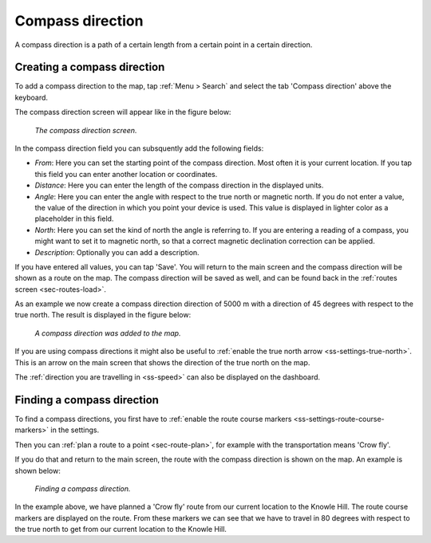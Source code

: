 .. _ss-compass-direction:

Compass direction
=================
A compass direction is a path of a certain length from a certain point in a certain direction.

Creating a compass direction
~~~~~~~~~~~~~~~~~~~~~~~~~~~~
To add a compass direction to the map, tap :ref:`Menu > Search` and select the tab 'Compass direction' above the keyboard.

The compass direction screen will appear like in the figure below:

.. figure:: _static/compass-direction1.png
   :height: 568px
   :width: 320px
   :alt: Entering compass direction Topo GPS
   
   *The compass direction screen.*

In the compass direction field you can subsquently add the following fields:

- *From*: Here you can set the starting point of the compass direction. Most often it is your current location. If you tap this field you can enter another location or coordinates.
- *Distance*: Here you can enter the length of the compass direction in the displayed units.
- *Angle*: Here you can enter the angle with respect to the true north or magnetic north. If you do not enter a value, the value of the direction in which you point your device is used. This value is displayed in lighter color as a placeholder in this field.
- *North*: Here you can set the kind of north the angle is referring to. If you are entering a reading of a compass, you might want to set it to magnetic north, so that a correct magnetic declination correction can be applied.
- *Description*: Optionally you can add a description.

If you have entered all values, you can tap 'Save'. You will return to the main screen and the compass direction will be shown as a route on the map. The compass direction will be saved as well, and can be found back in the :ref:`routes screen <sec-routes-load>`.

As an example we now create a compass direction direction of 5000 m with a direction of 45 degrees with respect to the true north. The result is displayed in the figure below:

.. figure:: _static/compass-direction2.jpg
   :height: 568px
   :width: 320px
   :alt: Entering compass direction Topo GPS

   *A compass direction was added to the map.*

If you are using compass directions it might also be useful to :ref:`enable the true north arrow <ss-settings-true-north>`. This is an arrow on the main screen that shows the direction of the true north on the map. 

The :ref:`direction you are travelling in <ss-speed>` can also be displayed on the dashboard.

Finding a compass direction
~~~~~~~~~~~~~~~~~~~~~~~~~~~
To find a compass directions, you first have to :ref:`enable the route course markers <ss-settings-route-course-markers>` in the settings. 

Then you can :ref:`plan a route to a point <sec-route-plan>`, for example with the transportation means 'Crow fly'.

If you do that and return to the main screen, the route with the compass direction is shown on the map. An example is shown below:

.. figure:: _static/compass-direction3.jpg
   :height: 568px
   :width: 320px
   :alt: Finding compass direction Topo GPS
   
   *Finding a compass direction.*
   
In the example above, we have planned a 'Crow fly' route from our current location to the Knowle Hill.
The route course markers are displayed on the route. From these markers we can see that we have to travel in 80 degrees with respect to the true north to get from our current location to the Knowle Hill.

